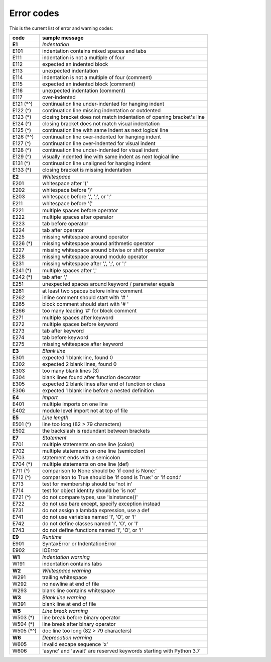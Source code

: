 

Error codes
-----------

This is the current list of error and warning codes:

+------------+----------------------------------------------------------------------+
| code       | sample message                                                       |
+============+======================================================================+
| **E1**     | *Indentation*                                                        |
+------------+----------------------------------------------------------------------+
| E101       | indentation contains mixed spaces and tabs                           |
+------------+----------------------------------------------------------------------+
| E111       | indentation is not a multiple of four                                |
+------------+----------------------------------------------------------------------+
| E112       | expected an indented block                                           |
+------------+----------------------------------------------------------------------+
| E113       | unexpected indentation                                               |
+------------+----------------------------------------------------------------------+
| E114       | indentation is not a multiple of four (comment)                      |
+------------+----------------------------------------------------------------------+
| E115       | expected an indented block (comment)                                 |
+------------+----------------------------------------------------------------------+
| E116       | unexpected indentation (comment)                                     |
+------------+----------------------------------------------------------------------+
| E117       | over-indented                                                        |
+------------+----------------------------------------------------------------------+
| E121 (\*^) | continuation line under-indented for hanging indent                  |
+------------+----------------------------------------------------------------------+
| E122 (^)   | continuation line missing indentation or outdented                   |
+------------+----------------------------------------------------------------------+
| E123 (*)   | closing bracket does not match indentation of opening bracket's line |
+------------+----------------------------------------------------------------------+
| E124 (^)   | closing bracket does not match visual indentation                    |
+------------+----------------------------------------------------------------------+
| E125 (^)   | continuation line with same indent as next logical line              |
+------------+----------------------------------------------------------------------+
| E126 (\*^) | continuation line over-indented for hanging indent                   |
+------------+----------------------------------------------------------------------+
| E127 (^)   | continuation line over-indented for visual indent                    |
+------------+----------------------------------------------------------------------+
| E128 (^)   | continuation line under-indented for visual indent                   |
+------------+----------------------------------------------------------------------+
| E129 (^)   | visually indented line with same indent as next logical line         |
+------------+----------------------------------------------------------------------+
| E131 (^)   | continuation line unaligned for hanging indent                       |
+------------+----------------------------------------------------------------------+
| E133 (*)   | closing bracket is missing indentation                               |
+------------+----------------------------------------------------------------------+
+------------+----------------------------------------------------------------------+
| **E2**     | *Whitespace*                                                         |
+------------+----------------------------------------------------------------------+
| E201       | whitespace after '('                                                 |
+------------+----------------------------------------------------------------------+
| E202       | whitespace before ')'                                                |
+------------+----------------------------------------------------------------------+
| E203       | whitespace before ',', ';', or ':'                                   |
+------------+----------------------------------------------------------------------+
+------------+----------------------------------------------------------------------+
| E211       | whitespace before '('                                                |
+------------+----------------------------------------------------------------------+
+------------+----------------------------------------------------------------------+
| E221       | multiple spaces before operator                                      |
+------------+----------------------------------------------------------------------+
| E222       | multiple spaces after operator                                       |
+------------+----------------------------------------------------------------------+
| E223       | tab before operator                                                  |
+------------+----------------------------------------------------------------------+
| E224       | tab after operator                                                   |
+------------+----------------------------------------------------------------------+
| E225       | missing whitespace around operator                                   |
+------------+----------------------------------------------------------------------+
| E226 (*)   | missing whitespace around arithmetic operator                        |
+------------+----------------------------------------------------------------------+
| E227       | missing whitespace around bitwise or shift operator                  |
+------------+----------------------------------------------------------------------+
| E228       | missing whitespace around modulo operator                            |
+------------+----------------------------------------------------------------------+
+------------+----------------------------------------------------------------------+
| E231       | missing whitespace after ',', ';', or ':'                            |
+------------+----------------------------------------------------------------------+
+------------+----------------------------------------------------------------------+
| E241 (*)   | multiple spaces after ','                                            |
+------------+----------------------------------------------------------------------+
| E242 (*)   | tab after ','                                                        |
+------------+----------------------------------------------------------------------+
+------------+----------------------------------------------------------------------+
| E251       | unexpected spaces around keyword / parameter equals                  |
+------------+----------------------------------------------------------------------+
+------------+----------------------------------------------------------------------+
| E261       | at least two spaces before inline comment                            |
+------------+----------------------------------------------------------------------+
| E262       | inline comment should start with '# '                                |
+------------+----------------------------------------------------------------------+
| E265       | block comment should start with '# '                                 |
+------------+----------------------------------------------------------------------+
| E266       | too many leading '#' for block comment                               |
+------------+----------------------------------------------------------------------+
+------------+----------------------------------------------------------------------+
| E271       | multiple spaces after keyword                                        |
+------------+----------------------------------------------------------------------+
| E272       | multiple spaces before keyword                                       |
+------------+----------------------------------------------------------------------+
| E273       | tab after keyword                                                    |
+------------+----------------------------------------------------------------------+
| E274       | tab before keyword                                                   |
+------------+----------------------------------------------------------------------+
| E275       | missing whitespace after keyword                                     |
+------------+----------------------------------------------------------------------+
+------------+----------------------------------------------------------------------+
| **E3**     | *Blank line*                                                         |
+------------+----------------------------------------------------------------------+
| E301       | expected 1 blank line, found 0                                       |
+------------+----------------------------------------------------------------------+
| E302       | expected 2 blank lines, found 0                                      |
+------------+----------------------------------------------------------------------+
| E303       | too many blank lines (3)                                             |
+------------+----------------------------------------------------------------------+
| E304       | blank lines found after function decorator                           |
+------------+----------------------------------------------------------------------+
| E305       | expected 2 blank lines after end of function or class                |
+------------+----------------------------------------------------------------------+
| E306       | expected 1 blank line before a nested definition                     |
+------------+----------------------------------------------------------------------+
+------------+----------------------------------------------------------------------+
| **E4**     | *Import*                                                             |
+------------+----------------------------------------------------------------------+
| E401       | multiple imports on one line                                         |
+------------+----------------------------------------------------------------------+
| E402       | module level import not at top of file                               |
+------------+----------------------------------------------------------------------+
+------------+----------------------------------------------------------------------+
| **E5**     | *Line length*                                                        |
+------------+----------------------------------------------------------------------+
| E501 (^)   | line too long (82 > 79 characters)                                   |
+------------+----------------------------------------------------------------------+
| E502       | the backslash is redundant between brackets                          |
+------------+----------------------------------------------------------------------+
+------------+----------------------------------------------------------------------+
| **E7**     | *Statement*                                                          |
+------------+----------------------------------------------------------------------+
| E701       | multiple statements on one line (colon)                              |
+------------+----------------------------------------------------------------------+
| E702       | multiple statements on one line (semicolon)                          |
+------------+----------------------------------------------------------------------+
| E703       | statement ends with a semicolon                                      |
+------------+----------------------------------------------------------------------+
| E704 (*)   | multiple statements on one line (def)                                |
+------------+----------------------------------------------------------------------+
| E711 (^)   | comparison to None should be 'if cond is None:'                      |
+------------+----------------------------------------------------------------------+
| E712 (^)   | comparison to True should be 'if cond is True:' or 'if cond:'        |
+------------+----------------------------------------------------------------------+
| E713       | test for membership should be 'not in'                               |
+------------+----------------------------------------------------------------------+
| E714       | test for object identity should be 'is not'                          |
+------------+----------------------------------------------------------------------+
| E721 (^)   | do not compare types, use 'isinstance()'                             |
+------------+----------------------------------------------------------------------+
| E722       | do not use bare except, specify exception instead                    |
+------------+----------------------------------------------------------------------+
| E731       | do not assign a lambda expression, use a def                         |
+------------+----------------------------------------------------------------------+
| E741       | do not use variables named 'l', 'O', or 'I'                          |
+------------+----------------------------------------------------------------------+
| E742       | do not define classes named 'l', 'O', or 'I'                         |
+------------+----------------------------------------------------------------------+
| E743       | do not define functions named 'l', 'O', or 'I'                       |
+------------+----------------------------------------------------------------------+
+------------+----------------------------------------------------------------------+
| **E9**     | *Runtime*                                                            |
+------------+----------------------------------------------------------------------+
| E901       | SyntaxError or IndentationError                                      |
+------------+----------------------------------------------------------------------+
| E902       | IOError                                                              |
+------------+----------------------------------------------------------------------+
+------------+----------------------------------------------------------------------+
| **W1**     | *Indentation warning*                                                |
+------------+----------------------------------------------------------------------+
| W191       | indentation contains tabs                                            |
+------------+----------------------------------------------------------------------+
+------------+----------------------------------------------------------------------+
| **W2**     | *Whitespace warning*                                                 |
+------------+----------------------------------------------------------------------+
| W291       | trailing whitespace                                                  |
+------------+----------------------------------------------------------------------+
| W292       | no newline at end of file                                            |
+------------+----------------------------------------------------------------------+
| W293       | blank line contains whitespace                                       |
+------------+----------------------------------------------------------------------+
+------------+----------------------------------------------------------------------+
| **W3**     | *Blank line warning*                                                 |
+------------+----------------------------------------------------------------------+
| W391       | blank line at end of file                                            |
+------------+----------------------------------------------------------------------+
+------------+----------------------------------------------------------------------+
| **W5**     | *Line break warning*                                                 |
+------------+----------------------------------------------------------------------+
| W503 (*)   | line break before binary operator                                    |
+------------+----------------------------------------------------------------------+
| W504 (*)   | line break after binary operator                                     |
+------------+----------------------------------------------------------------------+
| W505 (\*^) | doc line too long (82 > 79 characters)                               |
+------------+----------------------------------------------------------------------+
+------------+----------------------------------------------------------------------+
| **W6**     | *Deprecation warning*                                                |
+------------+----------------------------------------------------------------------+
| W605       | invalid escape sequence '\x'                                         |
+------------+----------------------------------------------------------------------+
| W606       | 'async' and 'await' are reserved keywords starting with Python 3.7   |
+------------+----------------------------------------------------------------------+

